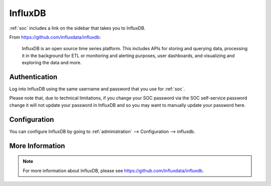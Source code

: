 .. _influxdb:

InfluxDB
========

:ref:`soc` includes a link on the sidebar that takes you to InfluxDB.

From https://github.com/influxdata/influxdb:

    InfluxDB is an open source time series platform. This includes APIs for storing and querying data, processing it in the background for ETL or monitoring and alerting purposes, user dashboards, and visualizing and exploring the data and more. 

.. image:: images/influxdb.png
  :target: _images/influxdb.png

Authentication
--------------

Log into InfluxDB using the same username and password that you use for :ref:`soc`.

Please note that, due to technical limitations, if you change your SOC password via the SOC self-service password change it will not update your password in InfluxDB and so you may want to manually update your password here.

Configuration
-------------

You can configure InfluxDB by going to :ref:`administration` --> Configuration --> influxdb.

.. image:: images/config-item-influxdb.png
  :target: _images/config-item-influxdb.png

More Information
----------------

.. note::

    For more information about InfluxDB, please see https://github.com/influxdata/influxdb.
